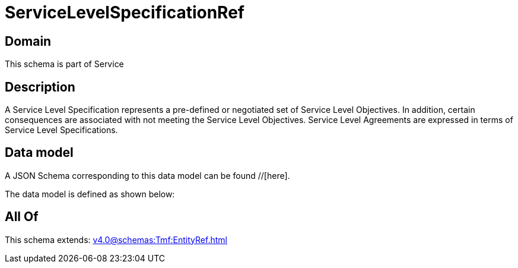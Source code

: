 = ServiceLevelSpecificationRef

[#domain]
== Domain

This schema is part of Service

[#description]
== Description
A Service Level Specification represents a pre-defined or negotiated set of Service Level 
Objectives. In addition, certain consequences are associated with not meeting the Service Level 
Objectives. Service Level Agreements are expressed in terms of Service Level Specifications.


[#data_model]
== Data model

A JSON Schema corresponding to this data model can be found //[here].



The data model is defined as shown below:


[#all_of]
== All Of

This schema extends: xref:v4.0@schemas:Tmf:EntityRef.adoc[]
